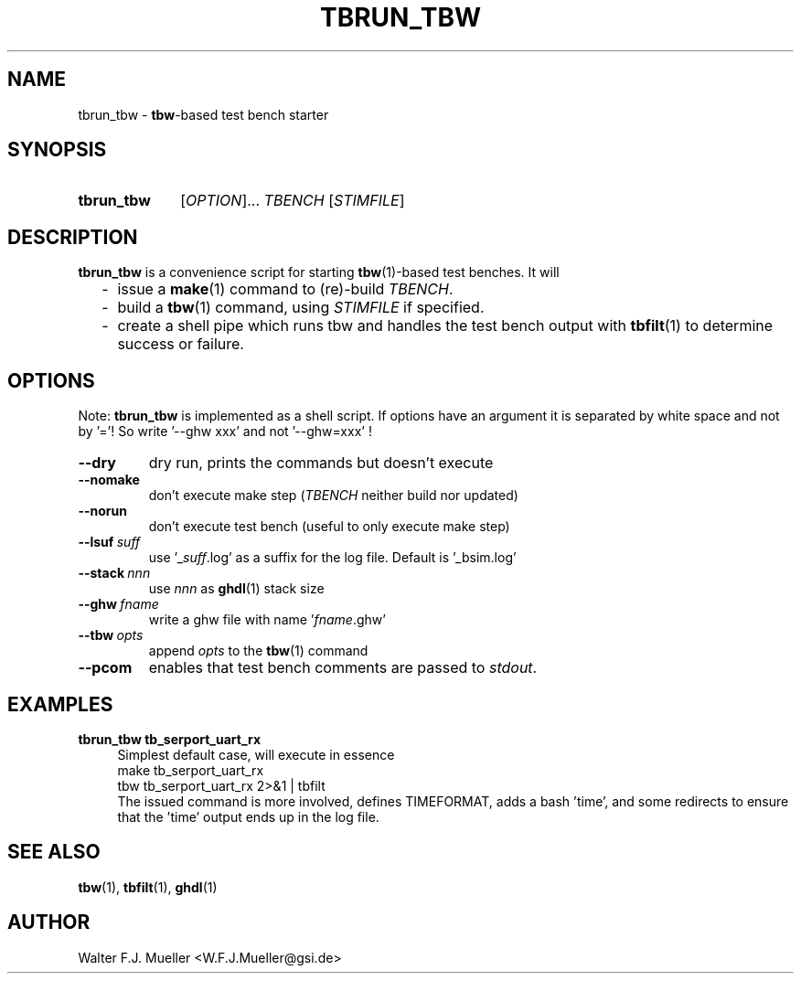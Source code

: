 .\"  -*- nroff -*-
.\"  $Id: tbrun_tbw.1 1237 2022-05-15 07:51:47Z mueller $
.\" SPDX-License-Identifier: GPL-3.0-or-later
.\" Copyright 2016-2022 by Walter F.J. Mueller <W.F.J.Mueller@gsi.de>
.\"
.\" ------------------------------------------------------------------
.
.TH TBRUN_TBW 1 2016-08-21 "Retro Project" "Retro Project Manual"
.\" ------------------------------------------------------------------
.SH NAME
tbrun_tbw \- \fBtbw\fP-based test bench starter
.\" ------------------------------------------------------------------
.SH SYNOPSIS
.
.SY tbrun_tbw
.RI [ OPTION ]...
.I  TBENCH
.RI [ STIMFILE ]
.YS
.
.\" ------------------------------------------------------------------
.SH DESCRIPTION
\fBtbrun_tbw\fP is a convenience script for starting \fBtbw\fP(1)-based
test benches. It will

.RS 2
.PD 0
.IP "-" 2
issue a \fBmake\fP(1) command to (re)-build \fITBENCH\fP.
.IP "-"
build a \fBtbw\fP(1) command, using \fISTIMFILE\fP if specified.
.IP "-"
create a shell pipe which runs tbw and handles the test bench output with
\fBtbfilt\fP(1) to determine success or failure.
.PD
.RE
.PP
.
.\" ------------------------------------------------------------------
.SH OPTIONS
Note: \fBtbrun_tbw\fP is implemented as a shell script. If options have an
argument it is separated by white space and not by '='! So write '--ghw\ xxx'
and not '--ghw=xxx' !
.
.\" -- --dry -------------------------------------
.IP \fB\-\-dry\fP
dry run, prints the commands but doesn't execute
.
.\" -- --nomake ----------------------------------
.IP \fB\-\-nomake\fP
don't execute make step (\fITBENCH\fP neither build nor updated)
.
\" -- --norun -----------------------------------
.IP \fB\-\-norun\fP
don't execute test bench (useful to only execute make step)
.
.\" -- --lsuf ------------------------------------
.IP \fB\-\-lsuf\ \fIsuff\fR
use '_\fIsuff\fR.log' as a suffix for the log file. Default is '_bsim.log'
.
.\" -- --stack -----------------------------------
.IP \fB\-\-stack\ \fInnn\fR
use \fInnn\fP as \fBghdl\fP(1) stack size
.
.\" -- --ghw fname -------------------------------
.IP \fB\-\-ghw\ \fIfname\fR
write a ghw file with name '\fIfname\fP.ghw'
.
.\" -- --tbw opts --------------------------------
.IP \fB\-\-tbw\ \fIopts\fR
append \fIopts\fP to the \fBtbw\fP(1) command
.\" -- --pcom ------------------------------------
.IP \fB\-\-pcom\fR
enables that test bench comments are passed to \fIstdout\fP.
.
.\" ------------------------------------------------------------------
.SH EXAMPLES
.IP "\fBtbrun_tbw tb_serport_uart_rx" 4
Simplest default case, will execute in essence
.EX
   make  tb_serport_uart_rx
   tbw tb_serport_uart_rx 2>&1 | tbfilt
.EE
The issued command is more involved, defines TIMEFORMAT, adds a bash 'time',
and some redirects to ensure that the 'time' output ends up in the log file.

.\" ------------------------------------------------------------------
.SH "SEE ALSO"
.BR tbw (1),
.BR tbfilt (1),
.BR ghdl (1)

.\" ------------------------------------------------------------------
.SH AUTHOR
Walter F.J. Mueller <W.F.J.Mueller@gsi.de>
